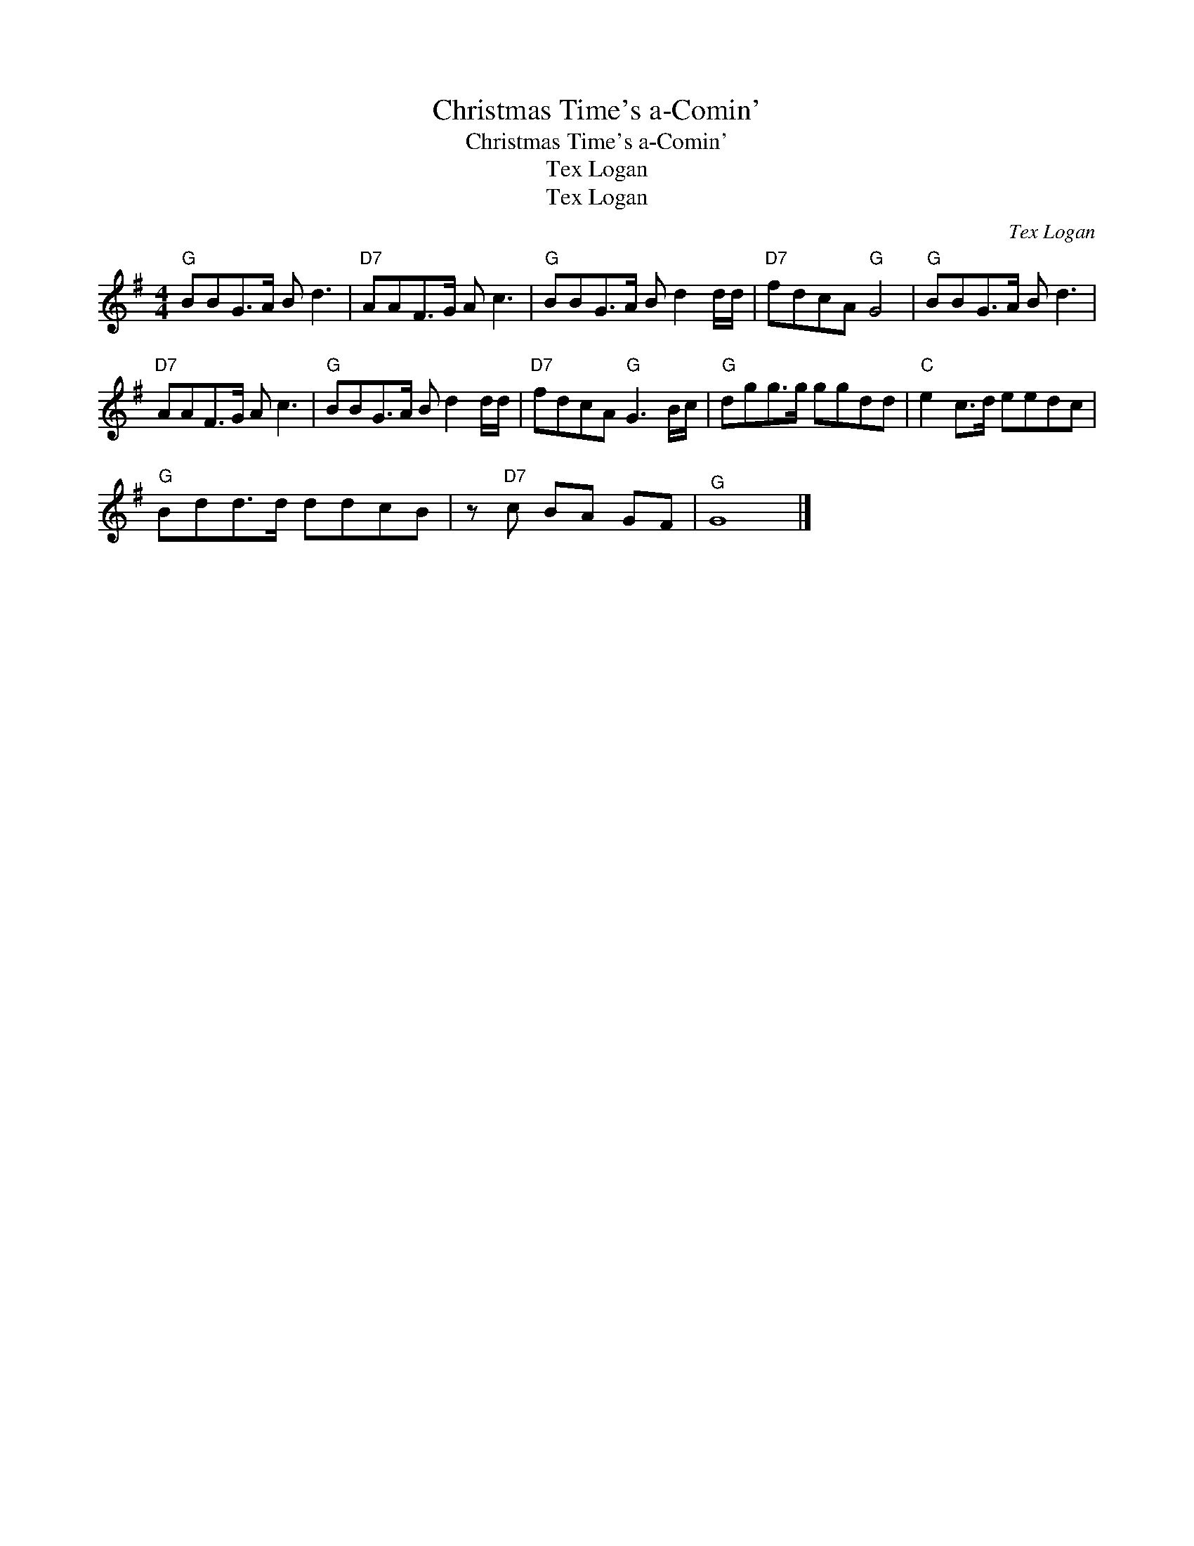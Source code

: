 X:1
T:Christmas Time's a-Comin'
T:Christmas Time's a-Comin'
T:Tex Logan
T:Tex Logan
C:Tex Logan
Z:All Rights Reserved
L:1/8
M:4/4
K:G
V:1 treble 
%%MIDI program 40
V:1
"G" BBG>A B d3 |"D7" AAF>G A c3 |"G" BBG>A B d2 d/d/ |"D7" fdcA"G" G4 |"G" BBG>A B d3 | %5
"D7" AAF>G A c3 |"G" BBG>A B d2 d/d/ |"D7" fdcA"G" G3 B/c/ |"G" dgg>g ggdd |"C" e2 c>d eedc | %10
"G" Bdd>d ddcB | z"D7" c BA GF |"^G" G8 |] %13

